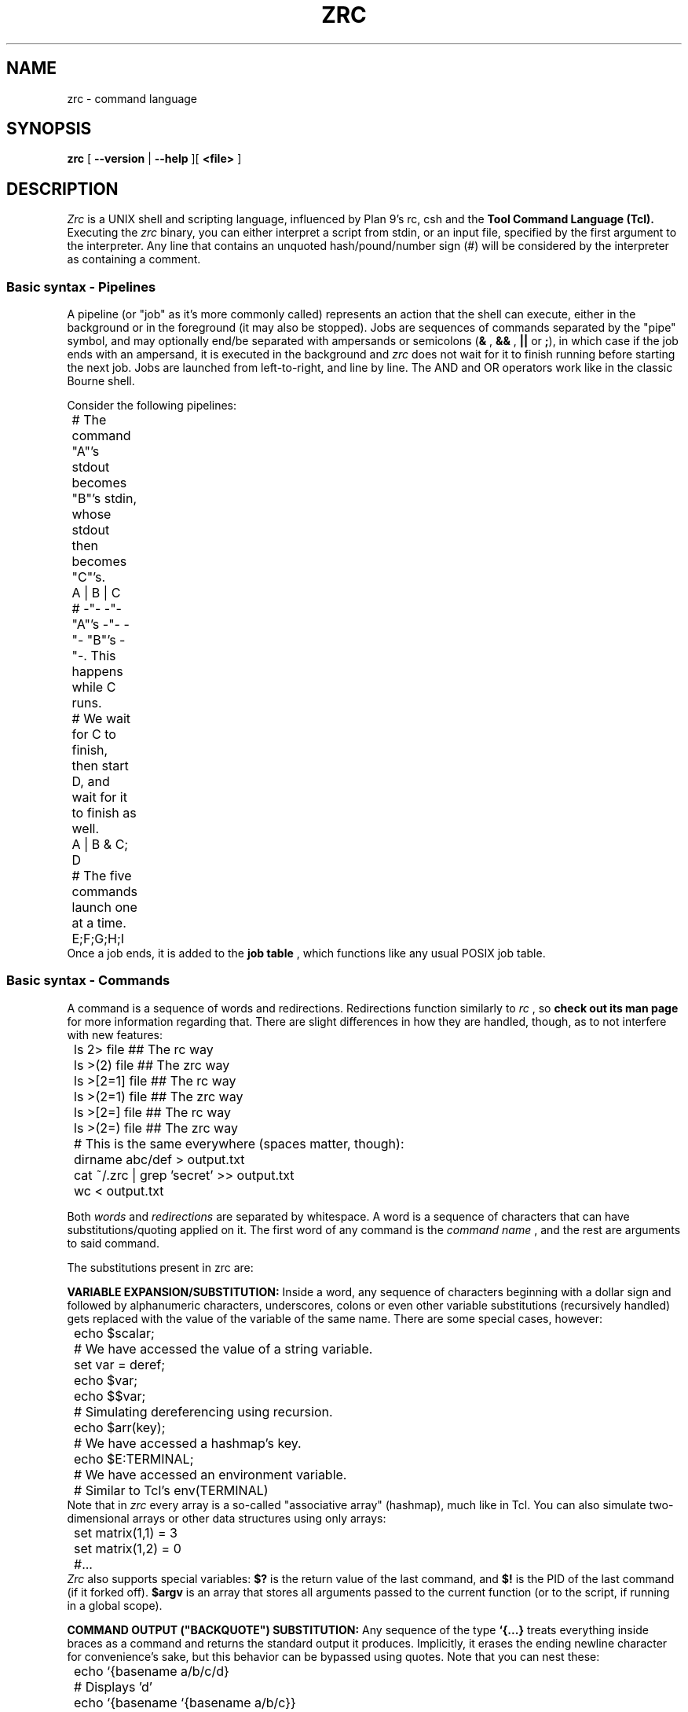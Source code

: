 .TH ZRC 1
.SH NAME
zrc - command language
.SH SYNOPSIS
.B zrc
[
.B --version
|
.B --help
][
.B <file>
]
.SH DESCRIPTION
.I Zrc
is a UNIX shell and scripting language, influenced by Plan 9's rc, csh and the
.B Tool Command Language (Tcl).
Executing the
.I zrc
binary, you can either interpret a script from stdin, or an input file, specified by the first argument to the interpreter. Any line that contains an unquoted hash/pound/number sign (#) will be considered by the interpreter as containing a comment.
.SS Basic syntax - Pipelines
A pipeline (or "job" as it's more commonly called) represents an action that the shell can execute, either in the background or in the foreground (it may also be stopped). Jobs are sequences of commands separated by the "pipe" symbol, and may optionally end/be separated with ampersands or semicolons
.RB ( &
,
.B &&
,
.B ||
or
.BR ; ),
in which case if the job ends with an ampersand, it is executed in the background and
.I zrc
does not wait for it to finish running before starting the next job. Jobs are launched from left-to-right, and line by line. The AND and OR operators work like in the classic Bourne shell.
.PP
Consider the following pipelines:
.EX
	# The command "A"'s stdout becomes "B"'s stdin, whose stdout then becomes "C"'s.
	A | B | C

	# -"- -"- "A"'s -"- -"- "B"'s -"-. This happens while C runs.
	# We wait for C to finish, then start D, and wait for it to finish as well.
	A | B & C; D

	# The five commands launch one at a time.
	E;F;G;H;I
.EE
Once a job ends, it is added to the
.B job table
, which functions like any usual POSIX job table.
.SS Basic syntax - Commands
A command is a sequence of words and redirections. Redirections function similarly to
.I rc
, so
.B check out its man page
for more information regarding that. There are slight differences in how they are handled, though, as to not interfere with new features:
.EX
	ls 2> file      ## The rc way
	ls >(2) file    ## The zrc way

	ls >[2=1] file  ## The rc way
	ls >(2=1) file  ## The zrc way

	ls >[2=] file   ## The rc way
	ls >(2=) file   ## The zrc way

	# This is the same everywhere (spaces matter, though):
	dirname abc/def > output.txt
	cat ~/.zrc | grep 'secret' >> output.txt
	wc < output.txt
.EE
.PP
Both
.I words
and
.I redirections
are separated by whitespace. A word is a sequence of characters that can have substitutions/quoting applied on it. The first word of any command is the
.I command name
, and the rest are arguments to said command.
.PP
The substitutions present in zrc are:
.PP
.B VARIABLE EXPANSION/SUBSTITUTION:
Inside a word, any sequence of characters beginning with a dollar sign and followed by alphanumeric characters, underscores, colons or even other variable substitutions (recursively handled) gets replaced with the value of the variable of the same name. There are some special cases, however:
.EX
	echo $scalar;
	# We have accessed the value of a string variable.

	set var = deref;
	echo $var;
	echo $$var;
	# Simulating dereferencing using recursion.

	echo $arr(key);
	# We have accessed a hashmap's key.

	echo $E:TERMINAL;
	# We have accessed an environment variable.
	# Similar to Tcl's env(TERMINAL)
.EE
Note that in
.I zrc
every array is a so-called "associative array" (hashmap), much like in Tcl. You can also simulate two-dimensional arrays or other data structures using only arrays:
.EX
	set matrix(1,1) = 3
	set matrix(1,2) = 0
	#...
.EE
.I Zrc
also supports special variables:
.B $?
is the return value of the last command, and
.B $!
is the PID of the last command (if it forked off).
.B $argv
is an array that stores all arguments passed to the current function (or to the script, if running in a global scope).
.PP
.B COMMAND OUTPUT ("BACKQUOTE") SUBSTITUTION:
Any sequence of the type
.B `{...}
treats everything inside braces as a command and returns the standard output it produces. Implicitly, it erases the ending newline character for convenience's sake, but this behavior can be bypassed using quotes. Note that you can nest these:
.EX
	echo `{basename a/b/c/d}
	# Displays 'd'

	echo `{basename `{basename a/b/c}}
	# Displays 'c'

	echo "`{basename `{basename a/b/c}}"
	# Displays 'c\\n'
.EE
.PP
.B COMMAND RETURN VALUE SUBSTITUTION:
As opposed to traditional shells, Zrc supports 
.B rich return values
, which means that functions and builtins (but not external programs) can return values other than the classic "status numbers" 0-255 (they can be any string). You can access the return value of a command by using square brackets:
.EX
	echo [ls -all]
	echo [`{echo ls -all}]
	echo [[[]]] #echo's 127
	echo $?
.EE
.PP
.B ESCAPE SEQUENCES:
Currently,
.I zrc
supports all C escape sequences, with the exception of \\u... and \\x... If a character is escaped that is not part of an actual escape sequence, the backslash just dissapears.
.PP
.B PARENTHESES:
Use them with 'expr' to avoid clobbering files by confusing operators such as ">" (greater-than) with redirection and to access array indices with spaces. Paren grouping is useful, but it can be escaped if it does not prove to be useful in a situation.
.PP
The quoting rules present in
.I zrc
are simpler than the substitutions: You can group together words ­using normal quotes anywhere in a script. If you do this, substitutions may occur. Example:
.EX
	# This command has 2 words: "echo" and "a b c"
	return 'a b c'

	# Returns "abcdef"
	return 'a'"b"cd"e"'f'

	# Doesn't evaluate to "[a]"
	return '[a]'
	
	# But this does:
	return '\\[a]'

	# Escaping in a quote:
	return '\\''

	# Newlines:
	return '
	'
.EE
There is also "brace quoting", borrowed from Tcl: Brace quoting ends the current word and begins a new one, containing everything between braces. No substitutions are allowed within braces:
.EX
	# Prints "`{a}", doesn't run the command
	echo {`{a}}

	# Nesting
	echo {{{}}}

	# Newlines in brace quoting:
	echo {{{{{}}}
	}{}{{}}
	}

	# Escaping:
	echo \\{
.EE
Since the language is intentionally kept frugal and clean from a design point of view, there is no concept of "code blocks".
.B Since mostly everything is a string,
you can simulate them using brace quotes that get evaled. This is mostly how all built-ins work in
.IR zrc ...
They are just strings that have yet to be evaled by the interpreter. A creative user can even make his own constructs that look like they're part of the core language interpreter using this elegant approach, with only
.I eval
and the basic builtins available.
.EX
	fn ok {
		eval $argv(1)
		if {$? != 0} {
			set errno = 0
		} else {
			set errno = 1
		}
	}

	ok {
		ls
		asdjasd #error!
	}
	echo $errno
.EE
.PP
.B The expansion construct {*}
splits a word into multiple words, using 
.I zrc's
grammar rules. This can theoretically be used to simulate lists.
.EX
	# 'a''b''c'
	printf '%s%s%s\\n' {*}"'a'  'b' 'c'"
.EE
.PP
Tilde expansion and filename globbing is done on all "barewords" (aka, all words that don't have substitutions/expansions done on them).
.EX
	ls *
	ls ~root
	cat ~/.zrc | wc -nlw

	# Wrong
	ls "*"
.EE
.SS Shell builtin commands
Each command has its own manpage, detailing its use and giving examples.
.I Zrc
builtins can do actions ranging from creating and deleting functions, modifying arrays, forking subshells, making aliases and much more.
.SH OPTIONS
.TP
.BR help
Displays usage info
.TP
.BR version
Displays the interpreter's version
